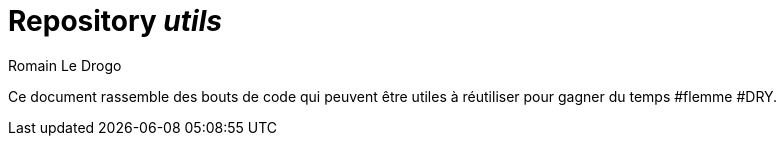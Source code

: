 = Repository _utils_
:author: Romain Le Drogo

Ce document rassemble des bouts de code qui peuvent être utiles à réutiliser pour gagner du temps #flemme #DRY.